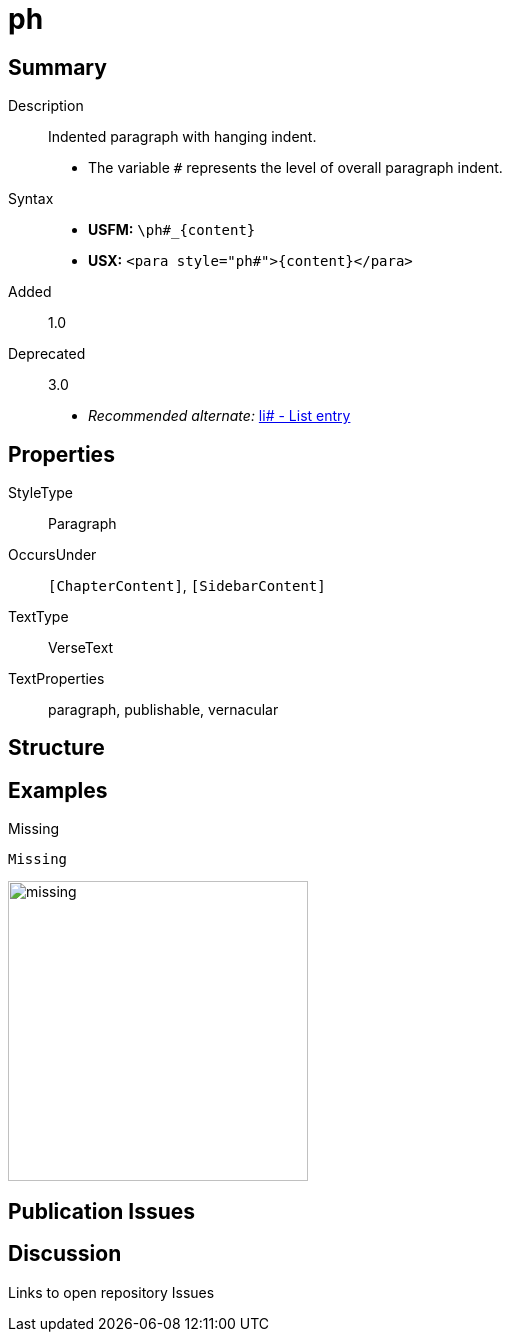 = ph
:description: Indented paragraph with hanging indent
:url-repo: https://github.com/usfm-bible/tcdocs/blob/main/markers/para/ph.adoc
ifndef::localdir[]
:source-highlighter: rouge
:localdir: ../
endif::[]
:imagesdir: {localdir}/images

// tag::public[]

== Summary

Description:: Indented paragraph with hanging indent.
* The variable `#` represents the level of overall paragraph indent.
Syntax::
* *USFM:* `+\ph#_{content}+`
* *USX:* `+<para style="ph#">{content}</para>+`
// tag::spec[]
Added:: 1.0
Deprecated:: 3.0
// end::spec[]
* _Recommended alternate:_ xref:para:lists/li.adoc[li# - List entry]

== Properties

StyleType:: Paragraph
OccursUnder:: `[ChapterContent]`, `[SidebarContent]`
TextType:: VerseText
TextProperties:: paragraph, publishable, vernacular

== Structure

== Examples

.Missing
[source#src-para-ph_1,usfm,highlight=1]
----
Missing
----

image::para/missing.jpg[,300]

== Publication Issues

// end::public[]

== Discussion

Links to open repository Issues
